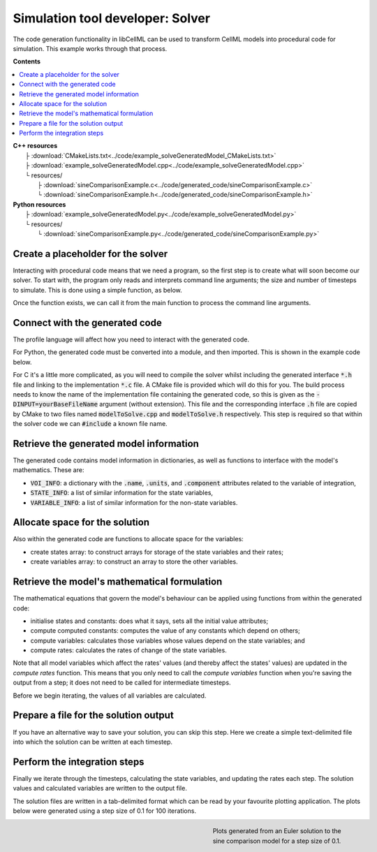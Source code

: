 .. _users_solver:


Simulation tool developer: Solver
=================================
The code generation functionality in libCellML can be used to transform CellML models into procedural code for simulation.
This example works through that process. 

**Contents**

.. contents::
   :local:

| **C++ resources**
|    ├ :download:`CMakeLists.txt<../code/example_solveGeneratedModel_CMakeLists.txt>`
|    ├ :download:`example_solveGeneratedModel.cpp<../code/example_solveGeneratedModel.cpp>`
|    └ resources/
|        ├ :download:`sineComparisonExample.c<../code/generated_code/sineComparisonExample.c>`
|        └ :download:`sineComparisonExample.h<../code/generated_code/sineComparisonExample.h>`

| **Python resources**
|    ├ :download:`example_solveGeneratedModel.py<../code/example_solveGeneratedModel.py>`
|    └ resources/
|        └ :download:`sineComparisonExample.py<../code/generated_code/sineComparisonExample.py>`

Create a placeholder for the solver
-----------------------------------
Interacting with procedural code means that we need a program, so the first step is to create what will soon become our solver.
To start with, the program only reads and interprets command line arguments; the size and number of timesteps to simulate.
This is done using a simple function, as below.

.. tabs::

    .. tab:: C++ 

      .. literalinclude:: ../code/example_solveGeneratedModel.cpp
        :language: c++
        :start-after: // COMMAND LINE FUNCTION
        :end-before: // END COMMAND LINE FUNCTION

    .. tab:: Python 

      .. literalinclude:: ../code/example_solveGeneratedModel.py
        :language: python
        :start-after: # MODULE FROM FILE
        :end-before: # END MODULE FROM FILE

Once the function exists, we can call it from the main function to process the command line arguments.

.. tabs::

    .. tab:: C++ 

      .. literalinclude:: ../code/example_solveGeneratedModel.cpp
        :language: c++
        :start-after: // STEP 0 
        :end-before: // STEP 1 

    .. tab:: Python 

      .. literalinclude:: ../code/example_solveGeneratedModel.py
        :language: python
        :start-after: # STEP 0
        :end-before: # STEP 1

Connect with the generated code
-------------------------------
The profile language will affect how you need to interact with the generated code.

For Python, the generated code must be converted into a module, and then imported.
This is shown in the example code below.  

For C it's a little more complicated, as you will need to compile the solver whilst including the generated interface :code:`*.h` file and linking to the implementation :code:`*.c` file.
A CMake file is provided which will do this for you.
The build process needs to know the name of the implementation file containing the generated code, so this is given as the :code:`-DINPUT=yourBaseFileName` argument (without extension).
This file and the corresponding interface :code:`.h` file are copied by CMake to two files named :code:`modelToSolve.cpp` and :code:`modelToSolve.h` respectively.
This step is required so that within the solver code we can :code:`#include` a known file name.

.. tabs::

    .. tab:: C building and linking

        Navigate into the folder containing the generated code :code:`sineComparisonExample.[c,h]` as well as the :code:` example_solveGeneratedModel.cpp` source code from above.

        .. code-block:: terminal
        
            cmake -DINPUT=sineComparisonExample .

        You should see an output similar to this:

        .. code-block:: terminal

            -- The C compiler identification is AppleClang 10.0.1.10010046
            -- The CXX compiler identification is AppleClang 10.0.1.10010046
            -- Check for working C compiler: /Library/Developer/CommandLineTools/usr/bin/cc
            -- Check for working C compiler: /Library/Developer/CommandLineTools/usr/bin/cc -- works
            -- Detecting C compiler ABI info
            -- Detecting C compiler ABI info - done
            -- Detecting C compile features
            -- Detecting C compile features - done
            -- Check for working CXX compiler: /Library/Developer/CommandLineTools/usr/bin/c++
            -- Check for working CXX compiler: /Library/Developer/CommandLineTools/usr/bin/c++ -- works
            -- Detecting CXX compiler ABI info
            -- Detecting CXX compiler ABI info - done
            -- Detecting CXX compile features
            -- Detecting CXX compile features - done

            1) First use 'make -j' to build the executable
            2) Then solve by running: ./solve_sineComparisonExample with the arguments:
            -n  step_total
            -dt step_size

            -- Configuring done
            -- Generating done
            -- Build files have been written to: your/file/location/here

        Note that the combined program is now available with the prefix :code:`solve_` before the base file name you provided with the :code:`-DINPUT` argument, and can be run using the instructions given in the printout above.

    .. tab:: Python 

      .. literalinclude:: ../code/example_solveGeneratedModel.py
        :language: python
        :start-after: # MODULE FROM FILE
        :end-before: # END MODULE FROM FILE

Retrieve the generated model information
----------------------------------------
The generated code contains model information in dictionaries, as well as functions to interface with the model's mathematics.
These are:

- :code:`VOI_INFO`: a dictionary with the :code:`.name`, :code:`.units`, and :code:`.component` attributes related to the variable of integration,
- :code:`STATE_INFO`: a list of similar information for the state variables,
- :code:`VARIABLE_INFO`: a list of similar information for the non-state variables. 

.. tabs::

    .. tab:: C++ 

      .. literalinclude:: ../code/example_solveGeneratedModel.cpp
        :language: c++
        :start-after: // STEP 1
        :end-before: // STEP 2

    .. tab:: Python 

      .. literalinclude:: ../code/example_solveGeneratedModel.py
        :language: python
        :start-after: # STEP 1
        :end-before: # STEP 2

Allocate space for the solution
-------------------------------
Also within the generated code are functions to allocate space for the variables:

- create states array: to construct arrays for storage of the state variables and their rates;
- create variables array: to construct an array to store the other variables.

.. tabs::

    .. tab:: C++ 

      .. literalinclude:: ../code/example_solveGeneratedModel.cpp
        :language: c++
        :start-after: // STEP 2
        :end-before: // STEP 3

    .. tab:: Python 

      .. literalinclude:: ../code/example_solveGeneratedModel.py
        :language: python
        :start-after: # STEP 2
        :end-before: # STEP 3

Retrieve the model's mathematical formulation
---------------------------------------------
The mathematical equations that govern the model's behaviour can be applied using functions from within the generated code:

- initialise states and constants: does what it says, sets all the initial value attributes;
- compute computed constants: computes the value of any constants which depend on others;
- compute variables: calculates those variables whose values depend on the state variables; and
- compute rates: calculates the rates of change of the state variables.

Note that all model variables which affect the rates' values (and thereby affect the states' values) are updated in the *compute rates* function.
This means that you only need to call the *compute variables* function when you're saving the output from a step; it does not need to be called for intermediate timesteps.

Before we begin iterating, the values of all variables are calculated.

.. tabs::

    .. tab:: C++ 

      .. literalinclude:: ../code/example_solveGeneratedModel.cpp
        :language: c++
        :start-after: // STEP 3
        :end-before: // STEP 4

    .. tab:: Python 

      .. literalinclude:: ../code/example_solveGeneratedModel.py
        :language: python
        :start-after: # STEP 3
        :end-before: # STEP 4

Prepare a file for the solution output
--------------------------------------
If you have an alternative way to save your solution, you can skip this step.
Here we create a simple text-delimited file into which the solution can be written at each timestep.

.. tabs::

    .. tab:: C++ 

      .. literalinclude:: ../code/example_solveGeneratedModel.cpp
        :language: c++
        :start-after: // STEP 4
        :end-before: // STEP 5

    .. tab:: Python 

      .. literalinclude:: ../code/example_solveGeneratedModel.py
        :language: python
        :start-after: # STEP 4
        :end-before: # STEP 5

Perform the integration steps
-----------------------------
Finally we iterate through the timesteps, calculating the state variables, and updating the rates each step.
The solution values and calculated variables are written to the output file.

.. tabs::

    .. tab:: C++ 

      .. literalinclude:: ../code/example_solveGeneratedModel.cpp
        :language: c++
        :start-after: // STEP 5
        :end-before: // END

    .. tab:: Python 

      .. literalinclude:: ../code/example_solveGeneratedModel.py
        :language: python
        :start-after: # STEP 5
        :end-before: # END

The solution files are written in a tab-delimited format which can be read by your favourite plotting application.
The plots below were generated using a step size of 0.1 for 100 iterations.

.. figure:: ../images/sineComparison.png
   :name: sineComparison
   :alt: Solution to sine comparison model
   :align: right
   :figwidth: 8cm

   Plots generated from an Euler solution to the sine comparison model for a step size of 0.1.
